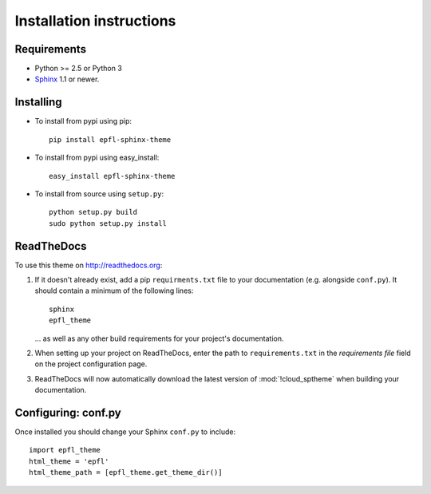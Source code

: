 .. -*- restructuredtext -*-

Installation instructions
=========================

Requirements
------------
* Python >= 2.5 or Python 3
* `Sphinx <http://www.sphinx-doc.org/>`_ 1.1 or newer.

Installing
----------

* To install from pypi using pip::

    pip install epfl-sphinx-theme

* To install from pypi using easy_install::

    easy_install epfl-sphinx-theme
    
* To install from source using ``setup.py``::

    python setup.py build
    sudo python setup.py install

.. index:: readthedocs.org; installation on

ReadTheDocs
-----------
To use this theme on `<http://readthedocs.org>`_:

1. If it doesn't already exist, add a pip ``requirments.txt`` file to your documentation (e.g. alongside ``conf.py``).
   It should contain a minimum of the following lines::

       sphinx
       epfl_theme

   ... as well as any other build requirements for your project's documentation.

2. When setting up your project on ReadTheDocs, enter the path to ``requirements.txt``
   in the *requirements file* field on the project configuration page.

3. ReadTheDocs will now automatically download the latest version of :mod:`!cloud_sptheme`
   when building your documentation.

Configuring: conf.py
--------------------

Once installed you should change your Sphinx ``conf.py`` to include::

    import epfl_theme
    html_theme = 'epfl'
    html_theme_path = [epfl_theme.get_theme_dir()]
